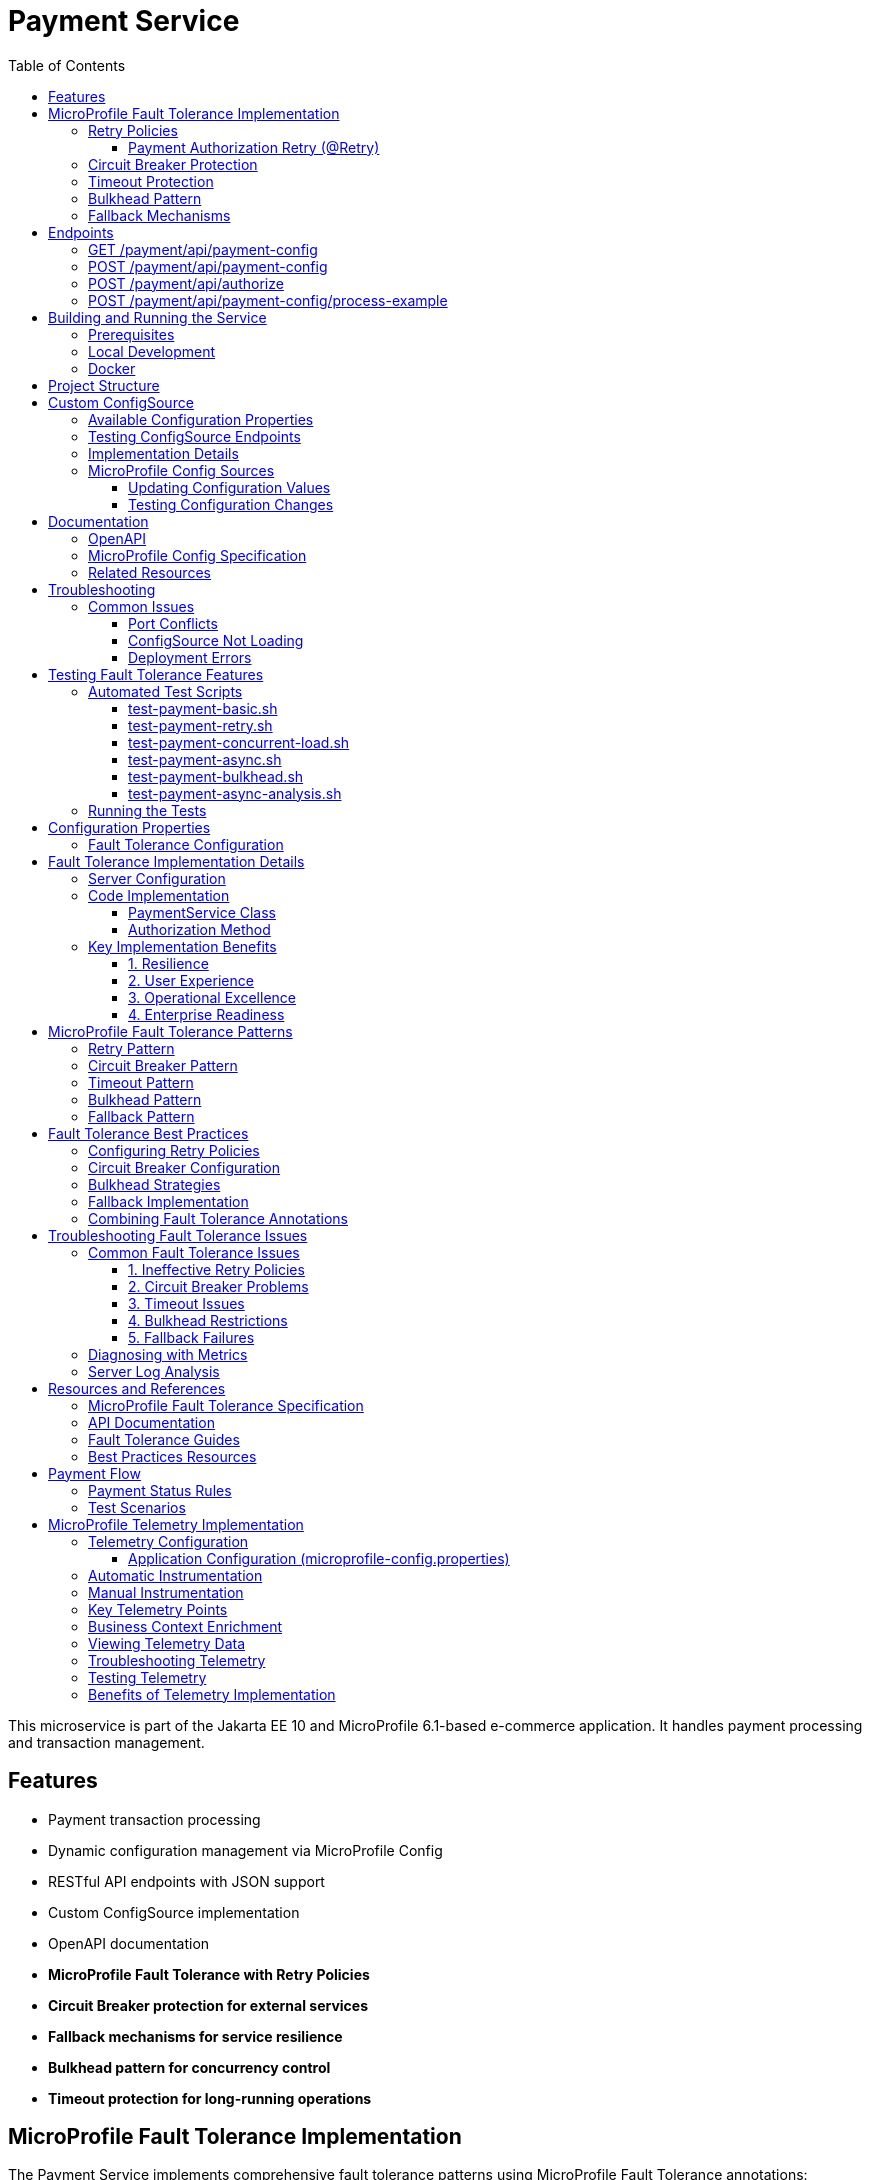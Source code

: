 = Payment Service
:toc: macro
:toclevels: 3
:icons: font
:source-highlighter: highlight.js
:experimental:

toc::[]

This microservice is part of the Jakarta EE 10 and MicroProfile 6.1-based e-commerce application. It handles payment processing and transaction management.

== Features

* Payment transaction processing
* Dynamic configuration management via MicroProfile Config
* RESTful API endpoints with JSON support
* Custom ConfigSource implementation
* OpenAPI documentation
* **MicroProfile Fault Tolerance with Retry Policies**
* **Circuit Breaker protection for external services**
* **Fallback mechanisms for service resilience**
* **Bulkhead pattern for concurrency control**
* **Timeout protection for long-running operations**

== MicroProfile Fault Tolerance Implementation

The Payment Service implements comprehensive fault tolerance patterns using MicroProfile Fault Tolerance annotations:

=== Retry Policies

The service implements different retry strategies based on operation criticality:

==== Payment Authorization Retry (@Retry)
* **Max Retries**: 3 attempts
* **Delay**: 1000ms with 500ms jitter
* **Max Duration**: 10 seconds
* **Retry On**: RuntimeException, WebApplicationException
* **Use Case**: Standard payment authorization with exponential backoff

[source,java]
----
@Retry(
    maxRetries = 3,
    delay = 2000,
    maxDuration = 10000
    jitter = 500,
    retryOn = {RuntimeException.class, WebApplicationException.class}
)
----

=== Circuit Breaker Protection

Payment capture operations use circuit breaker pattern:

[source,java]
----
@CircuitBreaker(
    failureRatio = 0.5,
    requestVolumeThreshold = 4,
    delay = 5000
)
----

* **Failure Ratio**: 50% failure rate triggers circuit opening
* **Request Volume**: Minimum 4 requests for evaluation
* **Recovery Delay**: 5 seconds before attempting recovery

=== Timeout Protection

Operations with potential long delays are protected with timeouts:

[source,java]
----
@Timeout(value = 3000)
----

=== Bulkhead Pattern

The bulkhead pattern limits concurrent requests to prevent system overload:

[source,java]
----
@Bulkhead(value = 5)
----

* **Concurrent Requests**: Limited to 5 concurrent requests
* **Excess Requests**: Rejected immediately instead of queuing
* **Use Case**: Protect service from traffic spikes and cascading failures

=== Fallback Mechanisms

All critical operations have fallback methods that provide graceful degradation:

* **Payment Authorization Fallback**: Returns service unavailable with retry instructions

== Endpoints

=== GET /payment/api/payment-config
* Returns all current payment configuration values
* Example: `GET http://localhost:9080/payment/api/payment-config`
* Response: `{"gateway.endpoint":"https://api.paymentgateway.com"}`

=== POST /payment/api/payment-config
* Updates a payment configuration value
* Example: `POST http://localhost:9080/payment/api/payment-config`
* Request body: `{"key": "payment.gateway.endpoint", "value": "https://new-api.paymentgateway.com"}`
* Response: `{"key":"payment.gateway.endpoint","value":"https://new-api.paymentgateway.com","message":"Configuration updated successfully"}`

=== POST /payment/api/authorize
* Processes a payment authorization with retry policy
* **Retry Configuration**: 3 attempts, 1s delay, 500ms jitter
* **Fallback**: Service unavailable response
* Example: `POST http://localhost:9080/payment/api/authorize`
* Request body: `{"cardNumber":"4111111111111111", "cardHolderName":"Test User", "expiryDate":"12/25", "securityCode":"123", "amount":100.00}`
* Response: `{"status":"success", "message":"Payment authorized successfully", "transactionId":"TXN1234567890", "amount":100.00}`
* Fallback Response: `{"status":"failed", "message":"Payment gateway unavailable. Please try again later.", "fallback":true}`

=== POST /payment/api/payment-config/process-example
* Example endpoint demonstrating payment processing with configuration
* Example: `POST http://localhost:9080/payment/api/payment-config/process-example`
* Request body: `{"cardNumber":"4111111111111111", "cardHolderName":"Test User", "expiryDate":"12/25", "securityCode":"123", "amount":100.00}`
* Response: `{"amount":100.00,"message":"Payment processed successfully","status":"success","configUsed":{"gatewayEndpoint":"https://new-api.paymentgateway.com"}}`

== Building and Running the Service

=== Prerequisites

* JDK 17 or higher
* Maven 3.6.0 or higher

=== Local Development

[source,bash]
----
# Build the application
mvn clean package

# Run the application with Liberty
mvn liberty:run
----

The server will start on port 9080 (HTTP) and 9081 (HTTPS).

=== Docker

[source,bash]
----
# Build and run with Docker
./run-docker.sh
----

== Project Structure

* `src/main/java/io/microprofile/tutorial/PaymentRestApplication.java` - Jakarta Restful web service application class
* `src/main/java/io/microprofile/tutorial/store/payment/config/` - Configuration classes
* `src/main/java/io/microprofile/tutorial/store/payment/resource/` - REST resource endpoints
* `src/main/java/io/microprofile/tutorial/store/payment/service/` - Business logic services
* `src/main/java/io/microprofile/tutorial/store/payment/entity/` - Data models
* `src/main/resources/META-INF/services/` - Service provider configuration
* `src/main/liberty/config/` - Liberty server configuration

== Custom ConfigSource

The Payment Service implements a custom MicroProfile ConfigSource named `PaymentServiceConfigSource` that provides payment-specific configuration with high priority (ordinal: 600).

=== Available Configuration Properties

[cols="1,2,2", options="header"]
|===
|Property
|Description
|Default Value

|payment.gateway.endpoint
|Payment gateway endpoint URL
|https://api.paymentgateway.com
|===

=== Testing ConfigSource Endpoints

You can test the ConfigSource endpoints using curl or any REST client:

[source,bash]
----
# Get current configuration
curl -s http://localhost:9080/payment/api/payment-config | json_pp

# Update configuration property
curl -s -X POST -H "Content-Type: application/json" \
  -d '{"key":"payment.gateway.endpoint", "value":"https://new-api.paymentgateway.com"}' \
  http://localhost:9080/payment/api/payment-config | json_pp

# Test payment processing with the configuration
curl -s -X POST -H "Content-Type: application/json" \
  -d '{"cardNumber":"4111111111111111", "cardHolderName":"Test User", "expiryDate":"12/25", "securityCode":"123", "amount":100.00}' \
  http://localhost:9080/payment/api/payment-config/process-example | json_pp

# Test basic payment authorization
curl -s -X POST -H "Content-Type: application/json" \
  http://localhost:9080/payment/api/authorize | json_pp
----

=== Implementation Details

The custom ConfigSource is implemented in the following classes:

* `PaymentServiceConfigSource.java` - Implements the MicroProfile ConfigSource interface
* `PaymentConfig.java` - Utility class for accessing configuration properties

Example usage in application code:

[source,java]
----
// Inject standard MicroProfile Config
@Inject
@ConfigProperty(name="payment.gateway.endpoint")
private String endpoint;

// Or use the utility class
String gatewayUrl = PaymentConfig.getConfigProperty("payment.gateway.endpoint");
----

The custom ConfigSource provides a higher priority (ordinal: 600) than system properties and environment variables, allowing for service-specific defaults while still enabling override via standard mechanisms.

=== MicroProfile Config Sources

MicroProfile Config uses a prioritized set of configuration sources. The payment service uses the following configuration sources in order of priority (highest to lowest):

1. Custom ConfigSource (`PaymentServiceConfigSource`) - Ordinal: 600
2. System properties - Ordinal: 400
3. Environment variables - Ordinal: 300
4. microprofile-config.properties file - Ordinal: 100

==== Updating Configuration Values

You can update configuration properties through different methods:

===== 1. Using the REST API (runtime)

This uses the custom ConfigSource and persists only for the current server session:

[source,bash]
----
curl -X POST -H "Content-Type: application/json" \
  -d '{"key":"payment.gateway.endpoint", "value":"https://test-api.paymentgateway.com"}' \
  http://localhost:9080/payment/api/payment-config
----

===== 2. Using System Properties (startup)

[source,bash]
----
# Linux/macOS
mvn liberty:run -Dpayment.gateway.endpoint=https://sys-api.paymentgateway.com

# Windows
mvn liberty:run "-Dpayment.gateway.endpoint=https://sys-api.paymentgateway.com"
----

===== 3. Using Environment Variables (startup)

Environment variable names must follow the MicroProfile Config convention (uppercase with underscores):

[source,bash]
----
# Linux/macOS
export PAYMENT_GATEWAY_ENDPOINT=https://env-api.paymentgateway.com
mvn liberty:run

# Windows PowerShell
$env:PAYMENT_GATEWAY_ENDPOINT="https://env-api.paymentgateway.com"
mvn liberty:run

# Windows CMD
set PAYMENT_GATEWAY_ENDPOINT=https://env-api.paymentgateway.com
mvn liberty:run
----

===== 4. Using microprofile-config.properties File

Edit the file at `src/main/resources/META-INF/microprofile-config.properties`:

[source,properties]
----
# Update the endpoint
payment.gateway.endpoint=https://config-api.paymentgateway.com
----

Then rebuild and restart the application:

[source,bash]
----
mvn clean package liberty:run
----

==== Testing Configuration Changes

After changing a configuration property, you can verify it was updated by calling:

[source,bash]
----
curl http://localhost:9080/payment/api/payment-config
----

== Documentation

=== OpenAPI

The payment service automatically generates OpenAPI documentation using MicroProfile OpenAPI annotations.

* OpenAPI UI: `http://localhost:9080/payment/api/openapi-ui/`
* OpenAPI JSON: `http://localhost:9080/payment/api/openapi`

=== MicroProfile Config Specification

For more information about MicroProfile Config, refer to the official documentation:

* https://download.eclipse.org/microprofile/microprofile-config-3.1/microprofile-config-spec-3.1.html

=== Related Resources

* MicroProfile: https://microprofile.io/
* Jakarta EE: https://jakarta.ee/
* Open Liberty: https://openliberty.io/

== Troubleshooting

=== Common Issues

==== Port Conflicts

If you encounter a port conflict when starting the server, you can change the ports in the `pom.xml` file:

[source,xml]
----
<liberty.var.default.http.port>9080</liberty.var.default.http.port>
<liberty.var.default.https.port>9081</liberty.var.default.https.port>
----

==== ConfigSource Not Loading

If the custom ConfigSource is not loading, check the following:

1. Verify the service provider configuration file exists at:
   `src/main/resources/META-INF/services/org.eclipse.microprofile.config.spi.ConfigSource`

2. Ensure it contains the correct fully qualified class name:
   `io.microprofile.tutorial.store.payment.config.PaymentServiceConfigSource`

==== Deployment Errors

For CWWKZ0004E deployment errors, check the server logs at:
`target/liberty/wlp/usr/servers/mpServer/logs/messages.log`

== Testing Fault Tolerance Features

=== Automated Test Scripts

The Payment Service includes several test scripts to demonstrate and validate fault tolerance features:

==== test-payment-basic.sh

Basic functionality test to verify core payment operations:

* Configuration retrieval
* Simple payment processing
* Error handling

[source,bash]
----
# Test basic payment operations
chmod +x test-payment-basic.sh
./test-payment-basic.sh
----

==== test-payment-retry.sh
Tests various retry scenarios with different triggers:

* Normal payment processing (successful)
* Failed payment with retry (card ending in "0000")
* Verification with random failures
* Invalid input handling

[source,bash]
----
# Test retry scenarios
chmod +x test-payment-retry.sh
./test-payment-retry.sh
----

==== test-payment-concurrent-load.sh

Tests the service under concurrent load:

* Multiple simultaneous requests
* Observing thread handling
* Response time analysis

[source,bash]
----
# Test service under concurrent load
chmod +x test-payment-concurrent-load.sh
./test-payment-concurrent-load.sh
----

==== test-payment-async.sh

Analyzes asynchronous processing behavior:

* Response time measurement
* Thread utilization
* Future completion patterns

[source,bash]
----
# Analyze asynchronous processing
chmod +x test-payment-async.sh
./test-payment-async.sh
----

==== test-payment-bulkhead.sh
Demonstrates the bulkhead pattern by sending concurrent requests:

* Concurrent request handling
* Bulkhead limit verification (5 requests)
* Rejection of excess requests
* Service recovery after load reduction

[source,bash]
----
# Test bulkhead functionality with concurrent requests
chmod +x test-payment-bulkhead.sh
./test-payment-bulkhead.sh
----

==== test-payment-async-analysis.sh

Analyzes asynchronous processing behavior:

* Response time measurement
* Thread utilization
* Future completion patterns

[source,bash]
----
# Analyze asynchronous processing
chmod +x test-payment-async-analysis.sh
./test-payment-async-analysis.sh
----

=== Running the Tests

To run any of these test scripts:

[source,bash]
----
# Make the script executable
chmod +x test-payment-bulkhead.sh

# Run the script
./test-payment-bulkhead.sh
----

You can also run all test scripts in sequence:

[source,bash]
----
# Run all test scripts
for script in test-payment-*.sh; do
  echo "Running $script..."
  chmod +x $script
  ./$script
  echo "----------------------------------------"
  sleep 2
done
----

== Configuration Properties

=== Fault Tolerance Configuration

The following properties can be configured via MicroProfile Config:

[cols="1,2,2", options="header"]
|===
|Property
|Description
|Default Value

|payment.gateway.endpoint
|Payment gateway endpoint URL
|https://api.paymentgateway.com

|payment.retry.maxRetries
|Maximum retry attempts for payment operations
|3

|payment.retry.delay
|Delay between retry attempts (milliseconds)
|1000

|payment.circuitbreaker.failureRatio
|Circuit breaker failure ratio threshold
|0.5

|payment.circuitbreaker.requestVolumeThreshold
|Minimum requests for circuit breaker evaluation
|4

|payment.timeout.duration
|Timeout duration for payment operations (milliseconds)
|3000

|payment.bulkhead.value
|Maximum concurrent requests for bulkhead
|5
|===

== Fault Tolerance Implementation Details

=== Server Configuration

The MicroProfile Fault Tolerance feature is enabled in the Liberty server configuration:

[source,xml]
----
<feature>mpFaultTolerance</feature>
----

=== Code Implementation

==== PaymentService Class

The PaymentService class is annotated with `@ApplicationScoped` to ensure proper fault tolerance behavior:

[source,java]
----
@ApplicationScoped
public class PaymentService {
    // ...
}
----

==== Authorization Method

[source,java]
----
@Retry(
    maxRetries = 3,
    delay = 1000,
    jitter = 500,
    maxDuration = 10000,
    retryOn = {RuntimeException.class, WebApplicationException.class}
)
@Fallback(fallbackMethod = "fallbackPaymentAuthorization")
public PaymentResponse processPayment(PaymentRequest request) {
    // Payment processing logic
}

public PaymentResponse fallbackPaymentAuthorization(PaymentRequest request) {
    // Fallback logic for payment authorization
    return new PaymentResponse("failed", "Payment gateway unavailable. Please try again later.", true);
}
----

=== Key Implementation Benefits

==== 1. Resilience
- Service continues operating despite external service failures
- Automatic recovery from transient failures
- Protection against cascading failures

==== 2. User Experience
- Reduced timeout errors through retry mechanisms
- Graceful degradation with meaningful error messages
- Improved service availability

==== 3. Operational Excellence
- Configurable fault tolerance parameters
- Comprehensive logging and monitoring
- Clear separation of concerns between business logic and resilience

==== 4. Enterprise Readiness
- Production-ready fault tolerance patterns
- Compliance with microservices best practices
- Integration with MicroProfile ecosystem

== MicroProfile Fault Tolerance Patterns

=== Retry Pattern

The retry pattern allows the service to automatically retry failed operations:

* **@Retry**: Automatically retries failed operations
* **Parameters**: maxRetries, delay, jitter, maxDuration, retryOn, abortOn
* **Use Case**: Transient failures in external service calls

=== Circuit Breaker Pattern

The circuit breaker pattern prevents cascading failures:

* **@CircuitBreaker**: Tracks failure rates and opens circuit when threshold is reached
* **Parameters**: failureRatio, requestVolumeThreshold, delay
* **States**: Closed (normal), Open (failing), Half-Open (testing recovery)
* **Use Case**: Protect against downstream service failures

=== Timeout Pattern

The timeout pattern prevents operations from hanging indefinitely:

* **@Timeout**: Sets maximum duration for operations
* **Parameters**: value, unit
* **Use Case**: Prevent indefinite waiting for slow external services

=== Bulkhead Pattern

The bulkhead pattern limits concurrent requests:

* **@Bulkhead**: Sets maximum concurrent executions
* **Parameters**: value, waitingTaskQueue (for async)
* **Use Case**: Prevent system overload during traffic spikes

=== Fallback Pattern

The fallback pattern provides alternatives when operations fail:

* **@Fallback**: Specifies alternative method when operation fails
* **Parameters**: fallbackMethod, applyOn, skipOn
* **Use Case**: Graceful degradation for failed operations

== Fault Tolerance Best Practices

=== Configuring Retry Policies

When configuring retry policies, consider these best practices:

* **Operation Criticality**: Use more aggressive retry policies for critical operations
* **Retry Delay**: Implement exponential backoff for external service calls
* **Jitter**: Add random jitter to prevent thundering herd problems
* **Max Duration**: Set an overall timeout to prevent excessive retries
* **Abort Conditions**: Define specific exceptions that should abort retry attempts

=== Circuit Breaker Configuration

For effective circuit breaker implementation:

* **Failure Ratio**: Set appropriate threshold based on expected error rates (typically 0.3-0.5)
* **Request Volume**: Set minimum request count to prevent premature circuit opening
* **Recovery Delay**: Allow sufficient time for downstream services to recover
* **Monitoring**: Track circuit state transitions for operational visibility

=== Bulkhead Strategies

Choose the appropriate bulkhead strategy:

* **Synchronous Bulkhead**: Limits concurrent executions for thread-constrained systems
* **Asynchronous Bulkhead**: Provides a waiting queue for manageable load spikes
* **Isolation Levels**: Consider using separate bulkheads for different types of operations

=== Fallback Implementation

Implement effective fallback mechanisms:

* **Graceful Degradation**: Return partial results when possible
* **Meaningful Responses**: Provide clear error messages to clients
* **Operation Queuing**: Queue failed operations for later processing
* **Fallback Chain**: Implement multiple fallback levels for critical operations

=== Combining Fault Tolerance Annotations

When combining multiple fault tolerance annotations:

* **Execution Order**: Understand the execution order (Fallback → Retry → CircuitBreaker → Timeout → Bulkhead)
* **Compatibility**: Ensure annotations work together as expected
* **Resource Impact**: Consider the resource impact of combined annotations
* **Testing**: Test all combinations of annotation behaviors

== Troubleshooting Fault Tolerance Issues

=== Common Fault Tolerance Issues

==== 1. Ineffective Retry Policies

**Symptoms**:
* Operations fail without retrying
* Excessive retries causing performance issues

**Solutions**:
* Verify exceptions match retryOn parameter
* Check that delay and jitter are appropriate
* Ensure maxDuration allows sufficient time for retries

==== 2. Circuit Breaker Problems

**Symptoms**:
* Circuit opens too frequently
* Circuit never opens despite failures
* Circuit remains open indefinitely

**Solutions**:
* Adjust failureRatio based on expected error rates
* Increase requestVolumeThreshold if premature opening occurs
* Verify that delay allows sufficient recovery time
* Ensure exceptions are properly handled

==== 3. Timeout Issues

**Symptoms**:
* Operations timeout too quickly
* Timeouts not triggering as expected

**Solutions**:
* Adjust timeout duration based on operation complexity
* Ensure timeout is shorter than upstream timeouts
* Verify that timeout unit is properly specified

==== 4. Bulkhead Restrictions

**Symptoms**:
* Too many rejections during normal load
* Service overloaded despite bulkhead

**Solutions**:
* Adjust bulkhead value based on resource capacity
* Consider using asynchronous bulkheads with waiting queue
* Implement client-side load balancing for better distribution

==== 5. Fallback Failures

**Symptoms**:
* Fallbacks not triggering despite failures
* Fallbacks throwing unexpected exceptions

**Solutions**:
* Verify fallback method signature matches original method
* Ensure fallback method handles exceptions properly
* Check that fallback logic is fully tested

=== Diagnosing with Metrics

MicroProfile Metrics provides valuable insight into fault tolerance behavior:

[source,bash]
----
# Total number of retry attempts
curl https://localhost:9080/metrics?name=ft_retry_retries_total

# Bulkhead calls total
curl http://localhost:9080/metrics?name=ft_bulkhead_calls_total

# Timeout execution duration
curl http://localhost:9080/payment/metrics/application?name=ft_timeout_executionDuration_nanoseconds
----

=== Server Log Analysis

Liberty server logs provide detailed information about fault tolerance operations:

[source,bash]
----
tail -f target/liberty/wlp/usr/servers/mpServer/logs/messages.log | grep -E "Retry|CircuitBreaker|Timeout|Bulkhead|Fallback"
----

Look for messages indicating:
* Retry attempts and success/failure
* Circuit breaker state transitions
* Timeout exceptions
* Bulkhead rejections
* Fallback method invocations

== Resources and References

=== MicroProfile Fault Tolerance Specification

For detailed information about MicroProfile Fault Tolerance, refer to:

* https://download.eclipse.org/microprofile/microprofile-fault-tolerance-4.0/microprofile-fault-tolerance-spec-4.0.html

=== API Documentation

* https://download.eclipse.org/microprofile/microprofile-fault-tolerance-4.0/apidocs/

=== Fault Tolerance Guides

* https://openliberty.io/guides/microprofile-fallback.html
* https://openliberty.io/guides/retry-timeout.html
* https://openliberty.io/guides/circuit-breaker.html
* https://openliberty.io/guides/bulkhead.html

=== Best Practices Resources

* https://microprofile.io/
* https://www.ibm.com/docs/en/was-liberty/base?topic=liberty-microprofile-fault-tolerance

== Payment Flow

The Payment Service implements a complete payment processing flow:

[plantuml,payment-flow,png]
----
@startuml
skinparam backgroundColor transparent
skinparam handwritten true

state "PENDING" as pending
state "PROCESSING" as processing
state "COMPLETED" as completed
state "FAILED" as failed
state "REFUNDED" as refunded
state "CANCELLED" as cancelled

[*] --> pending : Create payment
pending --> processing : Process payment
processing --> completed : Success
processing --> failed : Error
completed --> refunded : Refund request
pending --> cancelled : Cancel
failed --> [*]
refunded --> [*]
cancelled --> [*]
completed --> [*]
@enduml
----

1. **Create a payment** with status `PENDING` (POST /api/payments)
2. **Process the payment** to change status to `PROCESSING` (POST /api/payments/{id}/process)
3. Payment will automatically be updated to either:
   * `COMPLETED` - Successful payment processing
   * `FAILED` - Payment rejected or processing error
4. If needed, payments can be:
   * `REFUNDED` - For returning funds to the customer
   * `CANCELLED` - For stopping a pending payment

=== Payment Status Rules

[cols="1,2,2", options="header"]
|===
|Status
|Description
|Available Actions

|PENDING
|Payment created but not yet processed
|Process, Cancel

|PROCESSING
|Payment being processed by payment gateway
|None (transitional state)

|COMPLETED
|Payment successfully processed
|Refund

|FAILED
|Payment processing unsuccessful
|Create new payment

|REFUNDED
|Payment returned to customer
|None (terminal state)

|CANCELLED
|Payment cancelled before processing
|Create new payment
|===

=== Test Scenarios

For testing purposes, the following scenarios are simulated:

* Payments with amounts ending in `.00` will fail
* Payments with card numbers ending in `0000` trigger retry mechanisms
* Verification has a 50% random failure rate to demonstrate retry capabilities
* Empty amount values in refund requests trigger abort conditions

== MicroProfile Telemetry Implementation

The Payment Service implements distributed tracing using MicroProfile Telemetry 1.1, which is based on OpenTelemetry standards. This enables end-to-end visibility of payment transactions across microservices and external dependencies.

=== Telemetry Configuration

The service is configured to send telemetry data to Jaeger, enabling comprehensive transaction monitoring:

==== Application Configuration (microprofile-config.properties)

[source,properties]
----
# MicroProfile Telemetry Configuration
otel.service.name=payment-service
otel.sdk.disabled=false
otel.metrics.exporter=none
otel.logs.exporter=none
----

=== Automatic Instrumentation

MicroProfile Telemetry provides automatic instrumentation for:

* Jakarta Restful Web Services endpoints (inbound and outbound HTTP requests)
* CDI method invocations 
* MicroProfile Rest Client calls

This enables tracing without modifying application code, capturing:

* HTTP request information (method, URL, status code)
* Transaction timing and duration
* Service dependencies and call hierarchy

=== Manual Instrumentation

For enhanced visibility, the Payment Service also implements manual instrumentation:

[source,java]
----
private Tracer tracer;   // Injected tracer for OpenTelemetry

@PostConstruct
public void init() {
    // Programmatic tracer access - the correct approach
    this.tracer = GlobalOpenTelemetry.getTracer("payment-service", "1.0.0");
    logger.info("Tracer initialized successfully");
}

// Create explicit span with business context
Span span = tracer.spanBuilder("payment.process")
    .setAttribute("payment.amount", paymentDetails.getAmount().toString())
    .setAttribute("payment.method", "credit_card")
    .setAttribute("payment.service", "payment-service")
    .startSpan();

try (io.opentelemetry.context.Scope scope = span.makeCurrent()) {
    // Business logic here
    span.addEvent("Starting payment processing");
    
    // Add result information
    span.setStatus(StatusCode.OK);
} catch (Exception e) {
    // Record error details
    span.recordException(e);
    span.setStatus(StatusCode.ERROR, e.getMessage());
    throw e;
} finally {
    span.end();  // Always end the span
}
----

=== Key Telemetry Points

The service captures telemetry at critical transaction points:

1. **Payment Authorization**: Complete trace of payment authorization flow
2. **Payment Verification**: Detailed verification steps with fraud check results
3. **External Service Calls**: Timing of gateway communications
4. **Retry Operations**: Visibility into retry attempts and fallbacks
5. **Error Handling**: Detailed error context and fault tolerance behavior

=== Business Context Enrichment

Traces are enriched with business context to enable business-oriented analysis:

* **Payment Amounts**: Track transaction values for business insights
* **Payment Methods**: Categorize by payment method for pattern analysis
* **Transaction IDs**: Correlate with order management systems
* **Processing Time**: Measure critical business SLAs
* **Error Categories**: Classify errors for targeted improvements

=== Viewing Telemetry Data

Telemetry data can be viewed in Jaeger UI:

[source,bash]
----
# Start Jaeger container (if not already running)
docker run -d --name jaeger \
  -e COLLECTOR_OTLP_ENABLED=true \
  -p 16686:16686 \
  -p 4317:4317 \
  -p 4318:4318 \
  jaegertracing/all-in-one:latest

# Access Jaeger UI
open http://localhost:16686
----

In the Jaeger UI:
1. Select "payment-service" from the Service dropdown
2. Choose an operation or search by transaction attributes
3. Explore the full transaction trace across services

=== Troubleshooting Telemetry

If telemetry data is not appearing in Jaeger:

1. **Verify Jaeger is running** with OTLP ports exposed (4317, 4318)
2. **Check Liberty server configuration** in server.xml
3. **Validate application configuration** in microprofile-config.properties
4. **Ensure trace application is enabled** with `<trace enabled="true" type="ALL" />`
5. **Check network connectivity** between the service and Jaeger
6. **Inspect Liberty server logs** for telemetry-related messages

=== Testing Telemetry

To generate and verify telemetry data:

[source,bash]
----
# Generate sample telemetry with payment request
curl -X POST -H "Content-Type: application/json" \
  -d '{"cardNumber":"4111-1111-1111-1111", "cardHolderName":"Test User", "expiryDate":"12/25", "securityCode":"123", "amount":75.50}' \
  http://localhost:9080/payment/api/payments

# Check for payment service in Jaeger UI services dropdown
curl -s http://localhost:16686/api/services
----

=== Benefits of Telemetry Implementation

1. **End-to-End Transaction Visibility**: Follow payment flows across services
2. **Performance Monitoring**: Identify bottlenecks and optimization opportunities
3. **Error Detection**: Quickly locate and diagnose failures
4. **Dependency Analysis**: Understand service dependencies and impacts
5. **Business Insights**: Correlate technical metrics with business outcomes
6. **Operational Excellence**: Improve MTTR and system reliability


